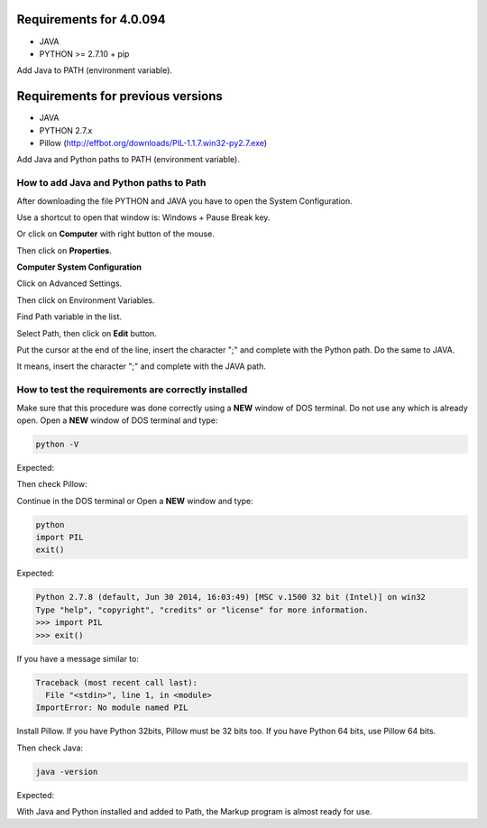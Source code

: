 
========================
Requirements for 4.0.094
========================

- JAVA
- PYTHON >= 2.7.10 + pip


Add Java to PATH (environment variable).


==================================
Requirements for previous versions
==================================

- JAVA
- PYTHON 2.7.x
- Pillow (http://effbot.org/downloads/PIL-1.1.7.win32-py2.7.exe)

Add Java and Python paths to PATH (environment variable).


.. _add-paths:

How to add Java and Python paths to Path
========================================

After downloading the file PYTHON and JAVA you have to open the System Configuration.

Use a shortcut to open that window is: Windows + Pause Break key.

.. image:: img/howtoinstall_path_atalho.jpg

Or click on **Computer** with right button of the mouse.

.. image:: img/howtoinstall_path_computer.png

Then click on **Properties**.

.. image:: img/howtoinstall_path_computer_properties.png




**Computer System Configuration**


.. image:: img/howtoinstall_path_variavel.jpg

 
Click on Advanced Settings.

.. image:: img/howtoinstall_path_conf-advanc.jpg

Then click on Environment Variables. 

.. image:: img/howtoinstall_path_open-variavel.jpg

Find Path variable in the list.

.. image:: img/howtoinstall_path_search-path.jpg

Select Path, then click on **Edit** button.

.. image:: img/howtoinstall_path_select_variable.png

Put the cursor at the end of the line, insert the character ";" and complete with the Python path. Do the same to JAVA.

It means, insert the character ";" and complete with the JAVA path.

.. image:: img/howtoinstall_path_edit-path-insert2.jpg


.. test_requirements:

How to test the requirements are correctly installed
====================================================

Make sure that this procedure was done correctly using a **NEW** window of DOS terminal. Do not use any which is already open. 
Open a **NEW** window of DOS terminal and type:

.. code-block:: code
 
 	python -V

Expected:

.. image:: img/howtoinstall_path_conferir-python.jpg


Then check Pillow:

Continue in the DOS terminal or Open a **NEW** window and type:


.. code-block:: code
 
 	python
 	import PIL
 	exit()
 	


Expected:


.. code-block:: code

	Python 2.7.8 (default, Jun 30 2014, 16:03:49) [MSC v.1500 32 bit (Intel)] on win32
	Type "help", "copyright", "credits" or "license" for more information.
	>>> import PIL
	>>> exit()


If you have a message similar to:

.. code-block:: code

	Traceback (most recent call last):
	  File "<stdin>", line 1, in <module>
	ImportError: No module named PIL
	
Install Pillow. If you have Python 32bits, Pillow must be 32 bits too. If you have Python 64 bits, use Pillow 64 bits.


Then check Java:

.. code-block:: code

	java -version

Expected:

.. image:: img/howtoinstall_path_conferir-java.jpg


With Java and Python installed and added to Path, the Markup program is almost ready for use.
